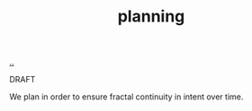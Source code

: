 :PROPERTIES:
:ID: 1ded911f-fc29-4a5c-9a45-0f2ce6c210c3
:END:
#+TITLE: planning

[[file:..][..]]

DRAFT

We plan in order to ensure fractal continuity in intent over time.
